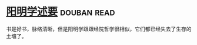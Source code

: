 * [[https://book.douban.com/subject/4269888/][阳明学述要]]    :douban:read:
书是好书，脉络清晰，但是阳明学跟跟经院哲学很相似，它们都已经失去了生存的土壤了。
